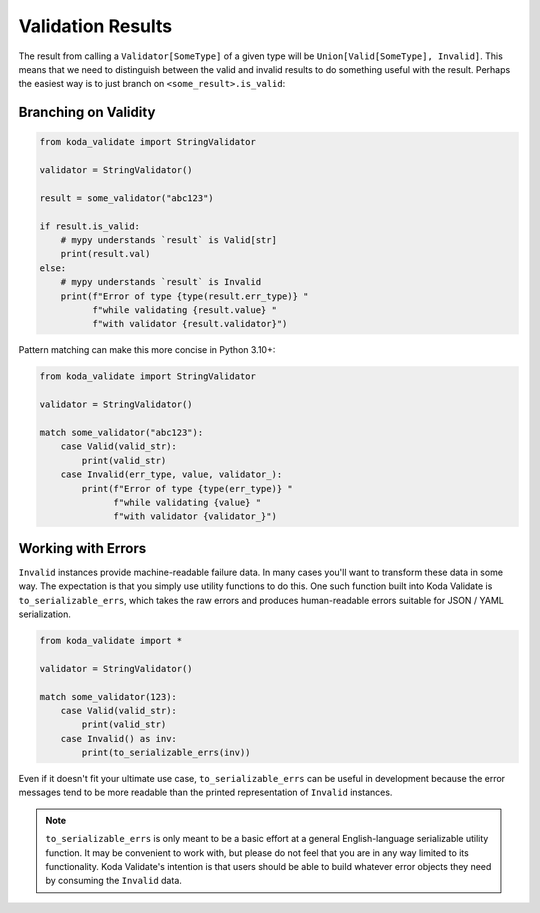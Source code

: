 Validation Results
==================

The result from calling a ``Validator[SomeType]`` of a given type will be ``Union[Valid[SomeType], Invalid]``. This means that
we need to distinguish between the valid and invalid results to do something useful with the result. Perhaps the
easiest way is to just branch on ``<some_result>.is_valid``:

Branching on Validity
---------------------

.. code-block:: python

    from koda_validate import StringValidator

    validator = StringValidator()

    result = some_validator("abc123")

    if result.is_valid:
        # mypy understands `result` is Valid[str]
        print(result.val)
    else:
        # mypy understands `result` is Invalid
        print(f"Error of type {type(result.err_type)} "
              f"while validating {result.value} "
              f"with validator {result.validator}")

Pattern matching can make this more concise in Python 3.10+:

.. code-block:: python

    from koda_validate import StringValidator

    validator = StringValidator()

    match some_validator("abc123"):
        case Valid(valid_str):
            print(valid_str)
        case Invalid(err_type, value, validator_):
            print(f"Error of type {type(err_type)} "
                  f"while validating {value} "
                  f"with validator {validator_}")

Working with Errors
-------------------
``Invalid`` instances provide machine-readable failure data. In many cases you'll want to transform
these data in some way. The expectation is that you simply use utility functions to do this. One such function built
into Koda Validate is ``to_serializable_errs``, which takes the raw errors and
produces human-readable errors suitable for JSON / YAML serialization.

.. code-block:: python

    from koda_validate import *

    validator = StringValidator()

    match some_validator(123):
        case Valid(valid_str):
            print(valid_str)
        case Invalid() as inv:
            print(to_serializable_errs(inv))

Even if it doesn't fit your ultimate use case, ``to_serializable_errs`` can be useful in
development because the error messages tend to be more readable than the printed representation of
``Invalid`` instances.

.. note::
    ``to_serializable_errs`` is only meant to be a basic effort at a general English-language serializable
    utility function. It may be convenient to work with, but please do not feel that you are in any way
    limited to its functionality. Koda Validate's intention is that users should be able to build whatever
    error objects they need by consuming the ``Invalid`` data.

